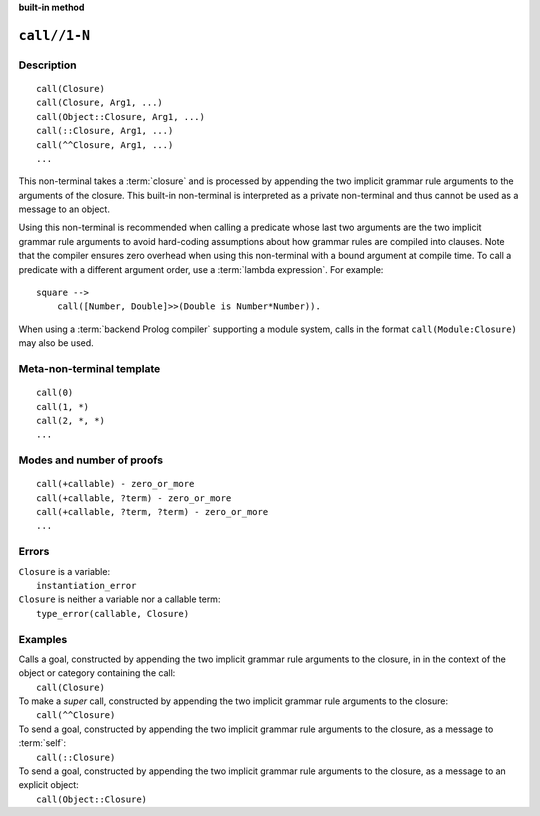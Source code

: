 ..
   This file is part of Logtalk <https://logtalk.org/>  
   SPDX-FileCopyrightText: 1998-2024 Paulo Moura <pmoura@logtalk.org>
   SPDX-License-Identifier: Apache-2.0

   Licensed under the Apache License, Version 2.0 (the "License");
   you may not use this file except in compliance with the License.
   You may obtain a copy of the License at

       http://www.apache.org/licenses/LICENSE-2.0

   Unless required by applicable law or agreed to in writing, software
   distributed under the License is distributed on an "AS IS" BASIS,
   WITHOUT WARRANTIES OR CONDITIONS OF ANY KIND, either express or implied.
   See the License for the specific language governing permissions and
   limitations under the License.


.. rst-class:: align-right

**built-in method**

.. index:: pair: call//1-N; Built-in method
.. _methods_call_1:

``call//1-N``
=============

Description
-----------

::

   call(Closure)
   call(Closure, Arg1, ...)
   call(Object::Closure, Arg1, ...)
   call(::Closure, Arg1, ...)
   call(^^Closure, Arg1, ...)
   ...

This non-terminal takes a :term:`closure` and is processed by appending the
two implicit grammar rule arguments to the arguments of the closure. This
built-in non-terminal is interpreted as a private non-terminal and thus
cannot be used as a message to an object.

Using this non-terminal is recommended when calling a predicate whose
last two arguments are the two implicit grammar rule arguments to avoid
hard-coding assumptions about how grammar rules are compiled into clauses.
Note that the compiler ensures zero overhead when using this non-terminal
with a bound argument at compile time. To call a predicate with a different
argument order, use a :term:`lambda expression`. For example:

::

   square -->
       call([Number, Double]>>(Double is Number*Number)).

When using a :term:`backend Prolog compiler` supporting a module system,
calls in the format ``call(Module:Closure)`` may also be used.

Meta-non-terminal template
--------------------------

::

   call(0)
   call(1, *)
   call(2, *, *)
   ...

Modes and number of proofs
--------------------------

::

   call(+callable) - zero_or_more
   call(+callable, ?term) - zero_or_more
   call(+callable, ?term, ?term) - zero_or_more
   ...

Errors
------

| ``Closure`` is a variable:
|     ``instantiation_error``
| ``Closure`` is neither a variable nor a callable term:
|     ``type_error(callable, Closure)``

Examples
--------

| Calls a goal, constructed by appending the two implicit grammar rule arguments to the closure, in in the context of the object or category containing the call:
|     ``call(Closure)``
| To make a *super* call, constructed by appending the two implicit grammar rule arguments to the closure:
|     ``call(^^Closure)``
| To send a goal, constructed by appending the two implicit grammar rule arguments to the closure, as a message to :term:`self`:
|     ``call(::Closure)``
| To send a goal, constructed by appending the two implicit grammar rule arguments to the closure, as a message to an explicit object:
|     ``call(Object::Closure)``

.. seealso::

   :ref:`methods_eos_0`,
   :ref:`methods_phrase_1`,
   :ref:`methods_phrase_2`,
   :ref:`methods_phrase_3`
